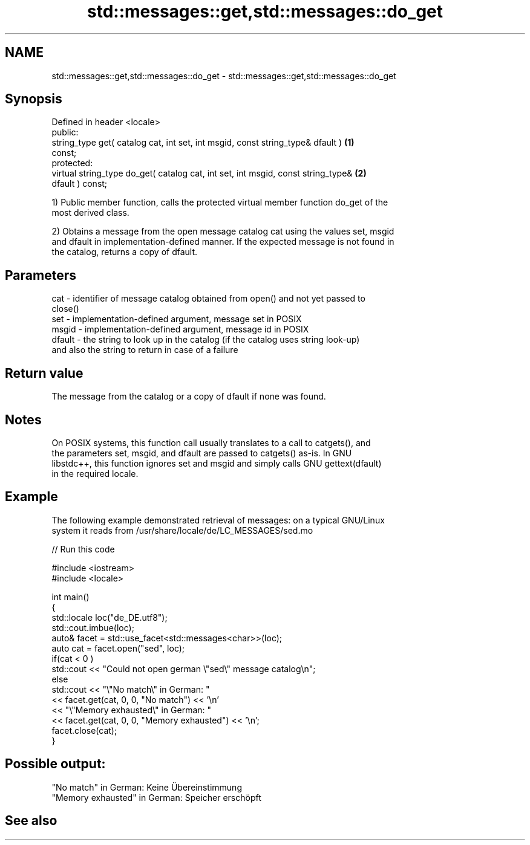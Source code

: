 .TH std::messages::get,std::messages::do_get 3 "2022.03.29" "http://cppreference.com" "C++ Standard Libary"
.SH NAME
std::messages::get,std::messages::do_get \- std::messages::get,std::messages::do_get

.SH Synopsis
   Defined in header <locale>
   public:
   string_type get( catalog cat, int set, int msgid, const string_type& dfault )   \fB(1)\fP
   const;
   protected:
   virtual string_type do_get( catalog cat, int set, int msgid, const string_type& \fB(2)\fP
   dfault ) const;

   1) Public member function, calls the protected virtual member function do_get of the
   most derived class.

   2) Obtains a message from the open message catalog cat using the values set, msgid
   and dfault in implementation-defined manner. If the expected message is not found in
   the catalog, returns a copy of dfault.

.SH Parameters

   cat    - identifier of message catalog obtained from open() and not yet passed to
            close()
   set    - implementation-defined argument, message set in POSIX
   msgid  - implementation-defined argument, message id in POSIX
   dfault - the string to look up in the catalog (if the catalog uses string look-up)
            and also the string to return in case of a failure

.SH Return value

   The message from the catalog or a copy of dfault if none was found.

.SH Notes

   On POSIX systems, this function call usually translates to a call to catgets(), and
   the parameters set, msgid, and dfault are passed to catgets() as-is. In GNU
   libstdc++, this function ignores set and msgid and simply calls GNU gettext(dfault)
   in the required locale.

.SH Example

   The following example demonstrated retrieval of messages: on a typical GNU/Linux
   system it reads from /usr/share/locale/de/LC_MESSAGES/sed.mo


// Run this code

 #include <iostream>
 #include <locale>

 int main()
 {
     std::locale loc("de_DE.utf8");
     std::cout.imbue(loc);
     auto& facet = std::use_facet<std::messages<char>>(loc);
     auto cat = facet.open("sed", loc);
     if(cat < 0 )
         std::cout << "Could not open german \\"sed\\" message catalog\\n";
     else
         std::cout << "\\"No match\\" in German: "
                   << facet.get(cat, 0, 0, "No match") << '\\n'
                   << "\\"Memory exhausted\\" in German: "
                   << facet.get(cat, 0, 0, "Memory exhausted") << '\\n';
     facet.close(cat);
 }

.SH Possible output:

 "No match" in German: Keine Übereinstimmung
 "Memory exhausted" in German: Speicher erschöpft

.SH See also

